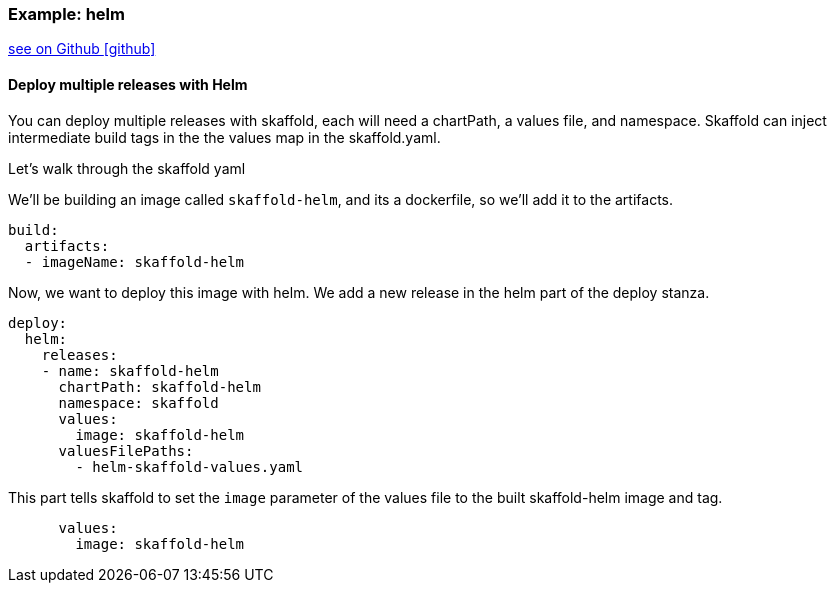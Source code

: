 === Example: helm
:icons: font

ifndef::env-github[]
link:{github-repo-tree}/examples/helm-deployment[see on Github icon:github[]]
endif::[]

==== Deploy multiple releases with Helm

You can deploy multiple releases with skaffold, each will need a chartPath, a values file, and namespace.
Skaffold can inject intermediate build tags in the the values map in the skaffold.yaml.

Let's walk through the skaffold yaml

We'll be building an image called `skaffold-helm`, and its a dockerfile, so we'll add it to the artifacts.
```
build:
  artifacts:
  - imageName: skaffold-helm
```

Now, we want to deploy this image with helm.
We add a new release in the helm part of the deploy stanza.
```
deploy:
  helm:
    releases:
    - name: skaffold-helm
      chartPath: skaffold-helm
      namespace: skaffold
      values:
        image: skaffold-helm
      valuesFilePaths:
        - helm-skaffold-values.yaml
```

This part tells skaffold to set the `image` parameter of the values file to the built skaffold-helm image and tag.
```
      values:
        image: skaffold-helm
```
